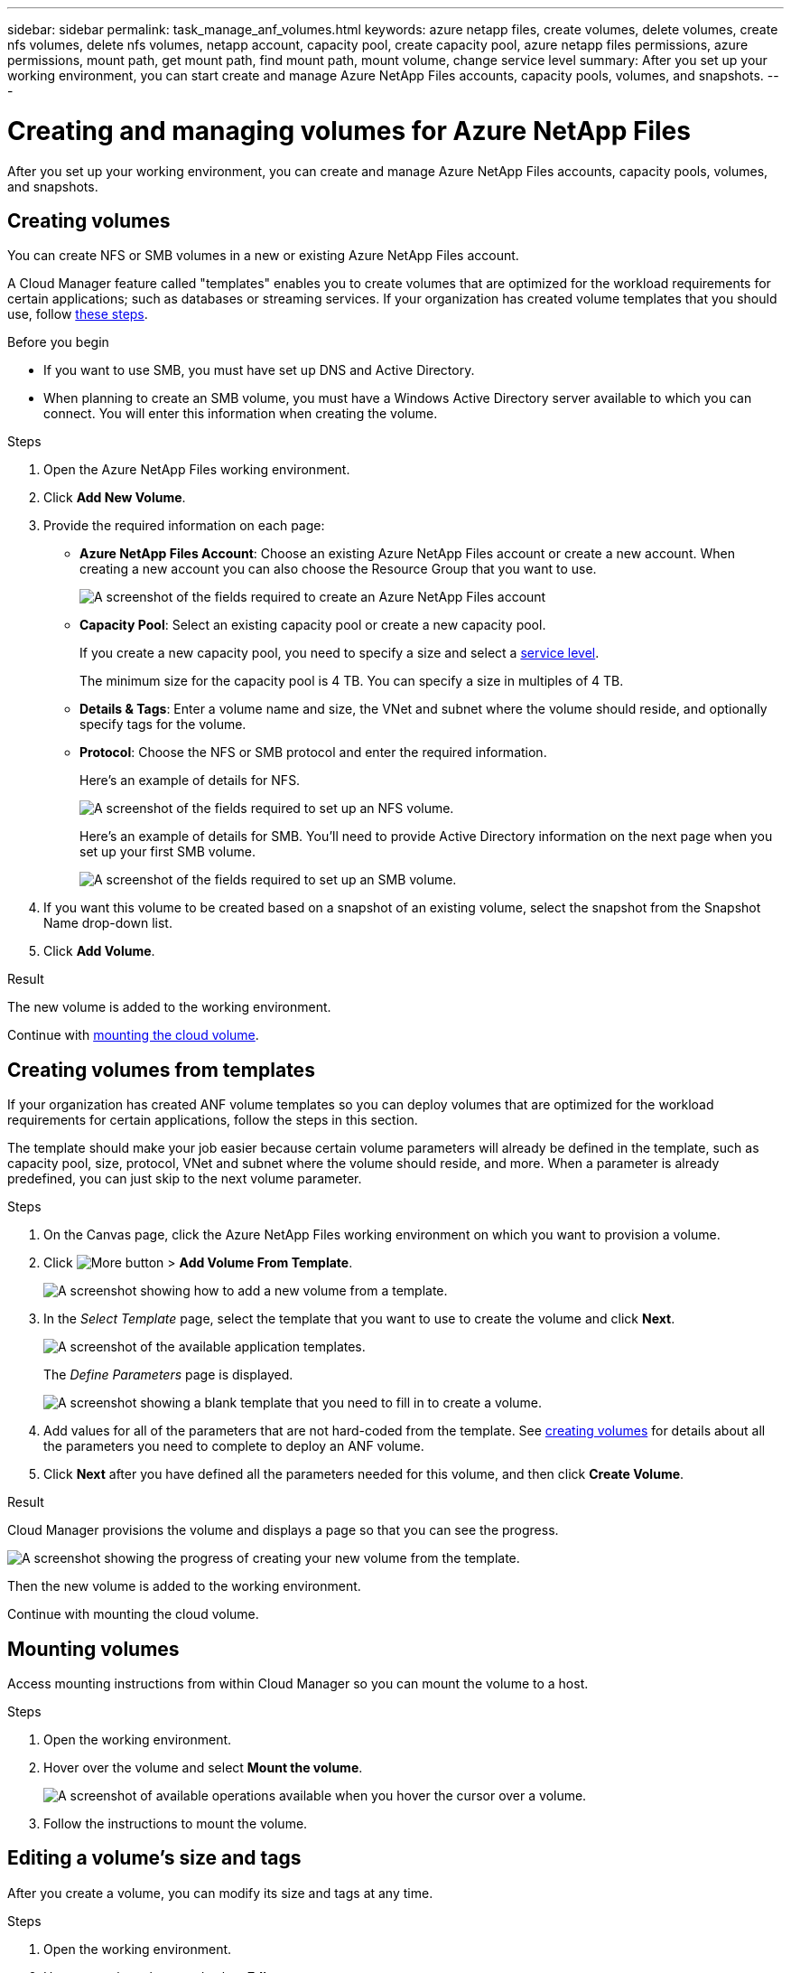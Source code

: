 ---
sidebar: sidebar
permalink: task_manage_anf_volumes.html
keywords: azure netapp files, create volumes, delete volumes, create nfs volumes, delete nfs volumes, netapp account, capacity pool, create capacity pool, azure netapp files permissions, azure permissions, mount path, get mount path, find mount path, mount volume, change service level
summary: After you set up your working environment, you can start create and manage Azure NetApp Files accounts, capacity pools, volumes, and snapshots.
---

= Creating and managing volumes for Azure NetApp Files
:hardbreaks:
:nofooter:
:icons: font
:linkattrs:
:imagesdir: ./media/

[.lead]
After you set up your working environment, you can create and manage Azure NetApp Files accounts, capacity pools, volumes, and snapshots.

== Creating volumes

You can create NFS or SMB volumes in a new or existing Azure NetApp Files account.

A Cloud Manager feature called "templates" enables you to create volumes that are optimized for the workload requirements for certain applications; such as databases or streaming services. If your organization has created volume templates that you should use, follow <<Creating volumes from templates,these steps>>.

.Before you begin

* If you want to use SMB, you must have set up DNS and Active Directory.

* When planning to create an SMB volume, you must have a Windows Active Directory server available to which you can connect. You will enter this information when creating the volume.

.Steps

. Open the Azure NetApp Files working environment.

. Click *Add New Volume*.

. Provide the required information on each page:

* *Azure NetApp Files Account*: Choose an existing Azure NetApp Files account or create a new account. When creating a new account you can also choose the Resource Group that you want to use.
+
image:screenshot_anf_create_account.png[A screenshot of the fields required to create an Azure NetApp Files account, which includes a name, Azure subscription, location, and resource group.]

* *Capacity Pool*: Select an existing capacity pool or create a new capacity pool.
+
If you create a new capacity pool, you need to specify a size and select a https://docs.microsoft.com/en-us/azure/azure-netapp-files/azure-netapp-files-service-levels[service level^].
+
The minimum size for the capacity pool is 4 TB. You can specify a size in multiples of 4 TB.

* *Details & Tags*: Enter a volume name and size, the VNet and subnet where the volume should reside, and optionally specify tags for the volume.

* *Protocol*: Choose the NFS or SMB protocol and enter the required information.
+
Here's an example of details for NFS.
+
image:screenshot_anf_nfs.gif[A screenshot of the fields required to set up an NFS volume.]
+
Here's an example of details for SMB. You'll need to provide Active Directory information on the next page when you set up your first SMB volume.
+
image:screenshot_anf_smb.gif[A screenshot of the fields required to set up an SMB volume.]

. If you want this volume to be created based on a snapshot of an existing volume, select the snapshot from the Snapshot Name drop-down list.

. Click *Add Volume*.

.Result

The new volume is added to the working environment.

Continue with <<Mounting volumes,mounting the cloud volume>>.

== Creating volumes from templates

If your organization has created ANF volume templates so you can deploy volumes that are optimized for the workload requirements for certain applications, follow the steps in this section.

The template should make your job easier because certain volume parameters will already be defined in the template, such as capacity pool, size, protocol, VNet and subnet where the volume should reside, and more. When a parameter is already predefined, you can just skip to the next volume parameter.

.Steps

. On the Canvas page, click the Azure NetApp Files working environment on which you want to provision a volume.

. Click image:screenshot_gallery_options.gif[More button] > *Add Volume From Template*.
+
image:screenshot_template_add_vol.png[A screenshot showing how to add a new volume from a template.]

. In the _Select Template_ page, select the template that you want to use to create the volume and click *Next*.
+
image:screenshot_select_template_anf.png[A screenshot of the available application templates.]
+
The _Define Parameters_ page is displayed.
+
image:screenshot_define_vol_from_template.png[A screenshot showing a blank template that you need to fill in to create a volume.]

. Add values for all of the parameters that are not hard-coded from the template. See <<Creating volumes,creating volumes>> for details about all the parameters you need to complete to deploy an ANF volume.

. Click *Next* after you have defined all the parameters needed for this volume, and then click *Create Volume*.

.Result

Cloud Manager provisions the volume and displays a page so that you can see the progress.

image:screenshot_template_creating_resource_anf.png[A screenshot showing the progress of creating your new volume from the template.]

Then the new volume is added to the working environment.

Continue with mounting the cloud volume.

== Mounting volumes

Access mounting instructions from within Cloud Manager so you can mount the volume to a host.

.Steps

. Open the working environment.

. Hover over the volume and select *Mount the volume*.
+
image:screenshot_anf_hover.png[A screenshot of available operations available when you hover the cursor over a volume.]

. Follow the instructions to mount the volume.

== Editing a volume's size and tags

After you create a volume, you can modify its size and tags at any time.

.Steps

. Open the working environment.

. Hover over the volume and select *Edit*.

. Modify the size and tags as needed.

. Click *Apply*.

== Changing the volume's service level

After you create a volume, you can change the service level at any time as long as the destination capacity pool already exists.

.Steps

. Open the working environment.

. Hover over the volume and select *Change service level*.

. Select the capacity pool that provides the service level that you want.

. Click *Change*.

.Result

The volume is moved to the other capacity pool with no impact to the volume.

== Managing Snapshot copies

Snapshot copies provide a point-in-time copy of your volume. Create Snapshot copies, restore the data to a new volume, and delete Snapshot copies.

.Steps

. Open the working environment.

. Hover over the volume and choose one of the available options to manage Snapshot copies:

* *Create a Snapshot copy*
* *Revert volume to Snapshot*
* *Delete a Snapshot copy*

. Follow the prompts to complete the selected action.

== Deleting volumes

Delete the volumes that you no longer need.

.Steps

. Open the working environment.

. Hover over the volume and click *Delete*.

. Confirm that you want to delete the volume.

== Removing Azure NetApp Files

This action removes Azure NetApp Files from Cloud Manager. It doesn't delete your Azure NetApp Files account or volumes. You can add Azure NetApp Files back to Cloud Manager at any time.

.Steps

. Open the Azure NetApp Files working environment.

. At the top right of the page, select the actions menu and click *Remove Azure NetApp Files*.
+
image:screenshot_anf_remove.gif[A screenshot of clicking Remove Azure NetApp Files to remove the volumes from the Cloud Manager interface.]

. Click *Remove* to confirm.

